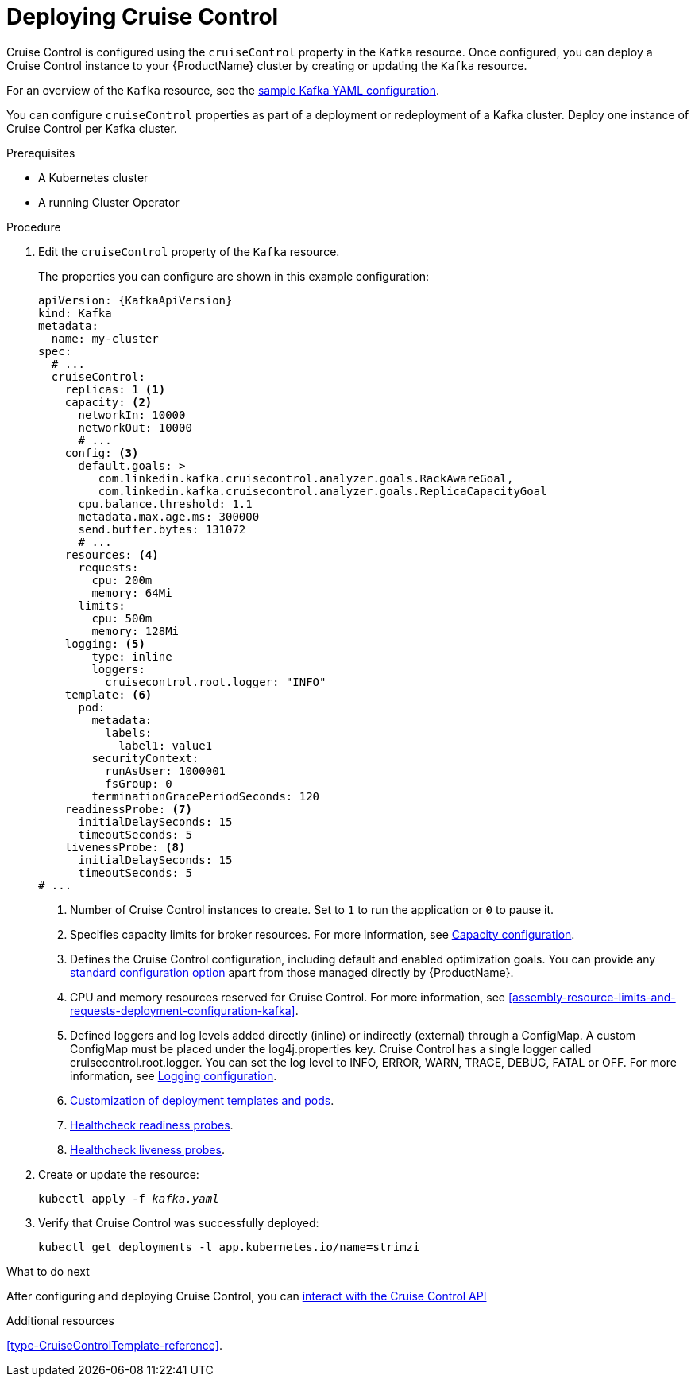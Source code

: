 // This module is included in the following assemblies:
//
// assembly-cruise-control-concepts.adoc

[id='proc-deploying-cruise-control-{context}']
= Deploying Cruise Control

Cruise Control is configured using the `cruiseControl` property in the `Kafka` resource.
Once configured, you can deploy a Cruise Control instance to your {ProductName} cluster by creating or updating the `Kafka` resource.

For an overview of the `Kafka` resource, see the xref:ref-sample-kafka-resource-config-deployment-configuration-kafka[sample Kafka YAML configuration].

You can configure `cruiseControl` properties as part of a deployment or redeployment of a Kafka cluster.
Deploy one instance of Cruise Control per Kafka cluster.

.Prerequisites

* A Kubernetes cluster
* A running Cluster Operator

.Procedure

. Edit the `cruiseControl` property of the `Kafka` resource.
+
The properties you can configure are shown in this example configuration:
+
[source,yaml,subs="attributes+"]
----
apiVersion: {KafkaApiVersion}
kind: Kafka
metadata:
  name: my-cluster
spec:
  # ...
  cruiseControl:
    replicas: 1 <1>
    capacity: <2>
      networkIn: 10000
      networkOut: 10000
      # ...
    config: <3>
      default.goals: >
         com.linkedin.kafka.cruisecontrol.analyzer.goals.RackAwareGoal,
         com.linkedin.kafka.cruisecontrol.analyzer.goals.ReplicaCapacityGoal
      cpu.balance.threshold: 1.1
      metadata.max.age.ms: 300000
      send.buffer.bytes: 131072
      # ...
    resources: <4>
      requests:
        cpu: 200m
        memory: 64Mi
      limits:
        cpu: 500m
        memory: 128Mi
    logging: <5>
        type: inline
        loggers:
          cruisecontrol.root.logger: "INFO"
    template: <6>
      pod:
        metadata:
          labels:
            label1: value1
        securityContext:
          runAsUser: 1000001
          fsGroup: 0
        terminationGracePeriodSeconds: 120
    readinessProbe: <7>
      initialDelaySeconds: 15
      timeoutSeconds: 5
    livenessProbe: <8>
      initialDelaySeconds: 15
      timeoutSeconds: 5
# ...
----
<1> Number of Cruise Control instances to create. Set to `1` to run the application or `0` to pause it.
<2> Specifies capacity limits for broker resources. For more information, see xref:capacity_configuration[Capacity configuration].
<3> Defines the Cruise Control configuration, including default and enabled optimization goals. You can provide any xref:ref-cruise-control-configuration-{context}[standard configuration option] apart from those managed directly by {ProductName}.
<4> CPU and memory resources reserved for Cruise Control. For more information, see xref:assembly-resource-limits-and-requests-deployment-configuration-kafka[].
<5> Defined loggers and log levels added directly (inline) or indirectly (external) through a ConfigMap. A custom ConfigMap must be placed under the log4j.properties key. Cruise Control has a single logger called cruisecontrol.root.logger. You can set the log level to INFO, ERROR, WARN, TRACE, DEBUG, FATAL or OFF. For more information, see xref:logging_configuration[Logging configuration].
<6> xref:assembly-customizing-deployments-str[Customization of deployment templates and pods].
<7> xref:assembly-healthchecks-deployment-configuration-kafka[Healthcheck readiness probes].
<8> xref:assembly-healthchecks-deployment-configuration-kafka[Healthcheck liveness probes].

. Create or update the resource:
+
[source,shell,subs="+quotes"]
----
kubectl apply -f _kafka.yaml_
----

. Verify that Cruise Control was successfully deployed:
+
[source,shell,subs="+quotes"]
----
kubectl get deployments -l app.kubernetes.io/name=strimzi
----

.What to do next

After configuring and deploying Cruise Control, you can xref:proc-interacting-with-cruise-control-api-{context}[interact with the Cruise Control API]

.Additional resources

xref:type-CruiseControlTemplate-reference[].